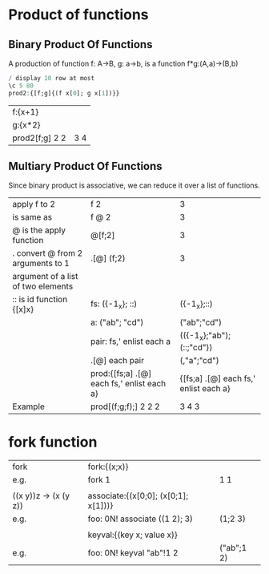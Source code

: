 * Product of functions
** Binary Product Of Functions 
    A production of function f: A->B, g: a->b, is a function f*g:(A,a)->(B,b)
    #+BEGIN_SRC q
    / display 10 row at most
    \c 5 80 
    prod2:{[f;g]{(f x[0]; g x[1])}}
    #+END_SRC

    #+RESULTS:

    | f:{x+1}        |     |
    | g:{x*2}        |     |
    | prod2[f;g] 2 2 | 3 4 |
    #+TBLFM: $2='(qq $-1)
    
    
** Multiary Product Of Functions
    Since binary product is associative, we can reduce it over a list of functions.
    | apply f to 2                       | f 2                                        | 3                                     |
    | is same as                         | f @ 2                                      | 3                                     |
    | @ is the apply function            | @[f;2]                                     | 3                                     |
    | . convert @ from 2 arguments to 1  | .[@] (f;2)                                 | 3                                     |
    | argument of a list of two elements |                                            |                                       |
    |------------------------------------+--------------------------------------------+---------------------------------------|
    | :: is id function {[x]x}           | fs: ({-1_x}; ::)                           | ({-1_x};::)                           |
    |                                    | a: ("ab"; "cd")                            | ("ab";"cd")                           |
    |                                    | pair: fs,' enlist each a                   | (({-1_x};"ab");(::;"cd"))             |
    |                                    | .[@] each pair                             | (,"a";"cd")                           |
    |                                    | prod:{[fs;a] .[@] each fs,' enlist each a} | {[fs;a] .[@] each fs,' enlist each a} |
    |------------------------------------+--------------------------------------------+---------------------------------------|
    | Example                            | prod[(f;g;f);] 2 2 2                       | 3 4 3                                 |
   #+TBLFM: $3='(qk $-1)

* fork function
     | fork                  | fork:{(x;x)}                         |            |
     | e.g.                  | fork 1                               | 1 1        |
     |                       |                                      |            |
     | ((x y))z -> (x (y z)) | associate:{(x[0;0]; (x[0;1]; x[1]))} |            |
     | e.g.                  | foo: 0N! associate ((1 2); 3)        | (1;2 3)    |
     |                       |                                      |            |
     |                       | keyval:{(key x; value x)}            |            |
     | e.g.                  | foo: 0N! keyval "ab"!1 2             | ("ab";1 2) |
    #+TBLFM: $3='(qq $-1)



